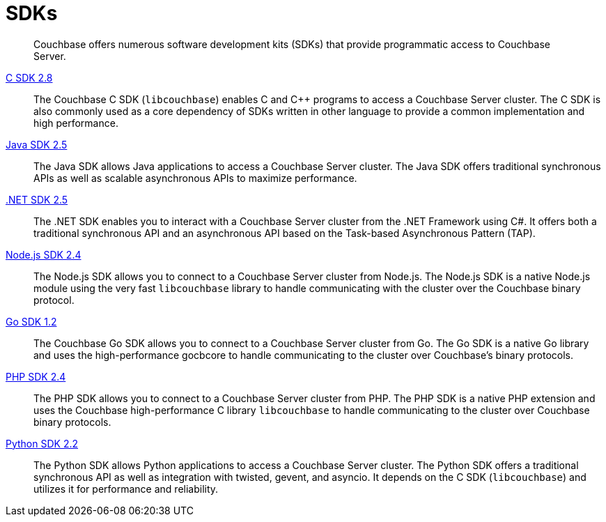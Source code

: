 = SDKs

[abstract]
Couchbase offers numerous software development kits (SDKs) that provide programmatic access to Couchbase Server.

xref:2.8@c-sdk::start-using-sdk.adoc[C SDK 2.8] ::
The Couchbase C SDK (`libcouchbase`) enables C and C++ programs to access a Couchbase Server cluster.
The C SDK is also commonly used as a core dependency of SDKs written in other language to provide a common implementation and high performance.

xref:2.5@java-sdk::start-using-sdk.adoc[Java SDK 2.5] ::
The Java SDK allows Java applications to access a Couchbase Server cluster.
The Java SDK offers traditional synchronous APIs as well as scalable asynchronous APIs to maximize performance.

xref:2.5@dotnet-sdk::start-using-sdk.adoc[.NET SDK 2.5] ::
The .NET SDK enables you to interact with a Couchbase Server cluster from the .NET Framework using C#.
It offers both a traditional synchronous API and an asynchronous API based on the Task-based Asynchronous Pattern (TAP).

xref:2.4@nodejs-sdk::start-using-sdk.adoc[Node.js SDK 2.4] ::
The Node.js SDK allows you to connect to a Couchbase Server cluster from Node.js.
The Node.js SDK is a native Node.js module using the very fast `libcouchbase` library to handle communicating with the cluster over the Couchbase binary protocol.

xref:1.2@go-sdk::start-using-sdk.adoc[Go SDK 1.2] ::
The Couchbase Go SDK allows you to connect to a Couchbase Server cluster from Go.
The Go SDK is a native Go library and uses the high-performance gocbcore to handle communicating to the cluster over Couchbase's binary protocols.

xref:2.4@php-sdk::start-using-sdk.adoc[PHP SDK 2.4] ::
The PHP SDK allows you to connect to a Couchbase Server cluster from PHP.
The PHP SDK is a native PHP extension and uses the Couchbase high-performance C library `libcouchbase` to handle communicating to the cluster over Couchbase binary protocols.

xref:2.2@python-sdk::start-using-sdk.adoc[Python SDK 2.2] ::
The Python SDK allows Python applications to access a Couchbase Server cluster.
The Python SDK offers a traditional synchronous API as well as integration with twisted, gevent, and asyncio.
It depends on the C SDK (`libcouchbase`) and utilizes it for performance and reliability.
